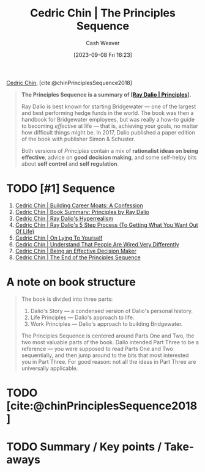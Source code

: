 :PROPERTIES:
:ROAM_REFS: [cite:@chinPrinciplesSequence2018]
:ID:       a48d73dd-5aee-4a1a-b755-0819490db112
:LAST_MODIFIED: [2023-09-08 Fri 16:36]
:END:
#+title: Cedric Chin | The Principles Sequence
#+hugo_custom_front_matter: :slug "a48d73dd-5aee-4a1a-b755-0819490db112"
#+author: Cash Weaver
#+date: [2023-09-08 Fri 16:23]
#+filetags: :hastodo:reference:

[[id:4c9b1bbf-2a4b-43fa-a266-b559c018d80e][Cedric Chin]], [cite:@chinPrinciplesSequence2018]

#+begin_quote
*The Principles Sequence is a summary of [[[id:c605b581-d3f9-4eed-a296-f7d72b580db3][Ray Dalio | Principles]]].*

Ray Dalio is best known for starting Bridgewater --- one of the largest and best performing hedge funds in the world. The book was then a handbook for Bridgewater employees, but was really a how-to guide to becoming /effective/ at life --- that is, achieving your goals, no matter how difficult things might be. In 2017, Dalio published a paper edition of the book with publisher Simon & Schuster.

Both versions of /Principles/ contain a mix of *rationalist ideas on being effective*, advice on *good decision making*, and some self-helpy bits about *self control* and *self regulation*.
#+end_quote

* TODO [#1] Sequence

1. [[id:2bf1c923-51e0-4e9f-99ef-3f0a43246526][Cedric Chin | Building Career Moats: A Confession]]
2. [[id:e45786ba-5839-4584-8630-e47611436f6d][Cedric Chin | Book Summary: Principles by Ray Dalio]]
3. [[id:066a7331-e8b8-41d0-9e6c-ab4e5e38d439][Cedric Chin | Ray Dalio's Hyperrealism]]
4. [[id:089954f2-284a-4e73-92dc-18fb66c10fb6][Cedric Chin | Ray Dalio's 5 Step Process (To Getting What You Want Out Of Life)]]
5. [[id:8cdb3317-30bb-4dba-a925-4e9015af857d][Cedric Chin | On Lying To Yourself]]
6. [[id:e8148b27-d859-4618-8858-44378e24eb2c][Cedric Chin | Understand That People Are Wired Very Differently]]
7. [[id:6f3fc1bd-9251-47e7-8b60-43a5fa8269cd][Cedric Chin | Being an Effective Decision Maker]]
8. [[id:0427e18f-6dcd-4093-a99d-fae12aed74da][Cedric Chin | The End of the Principles Sequence]]

* A note on book structure
#+begin_quote
#+DOWNLOADED: https://commoncog.com/content/images/2018/07/principles_seq.png @ 2023-09-08 16:32:56
[[file:2023-09-08_16-32-56_principles_seq.png]]

The book is divided into three parts:

1. Dalio's Story — a condensed version of Dalio's personal history.
2. Life Principles — Dalio's approach to life.
3. Work Principles — Dalio's approach to building Bridgewater.

The Principles Sequence is centered around Parts One and Two, the two most valuable parts of the book. Dalio intended Part Three to be a reference — you were supposed to read Parts One and Two sequentially, and then jump around to the bits that most interested you in Part Three. For good reason: not all the ideas in Part Three are universally applicable.
#+end_quote

* TODO [cite:@chinPrinciplesSequence2018]

* TODO Summary / Key points / Take-aways

* TODO [#2] Flashcards :noexport:
#+print_bibliography:
